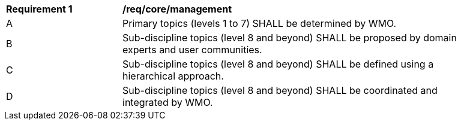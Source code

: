 [[req_core_management]]
[width="90%",cols="2,6a"]
|===
^|*Requirement {counter:req-id}* |*/req/core/management*
^|A |Primary topics (levels 1 to 7) SHALL be determined by WMO.
^|B |Sub-discipline topics (level 8 and beyond) SHALL be proposed by domain experts and user communities.
^|C |Sub-discipline topics (level 8 and beyond) SHALL be defined using a hierarchical approach.
^|D |Sub-discipline topics (level 8 and beyond) SHALL be coordinated and integrated by WMO.
|===
//req2